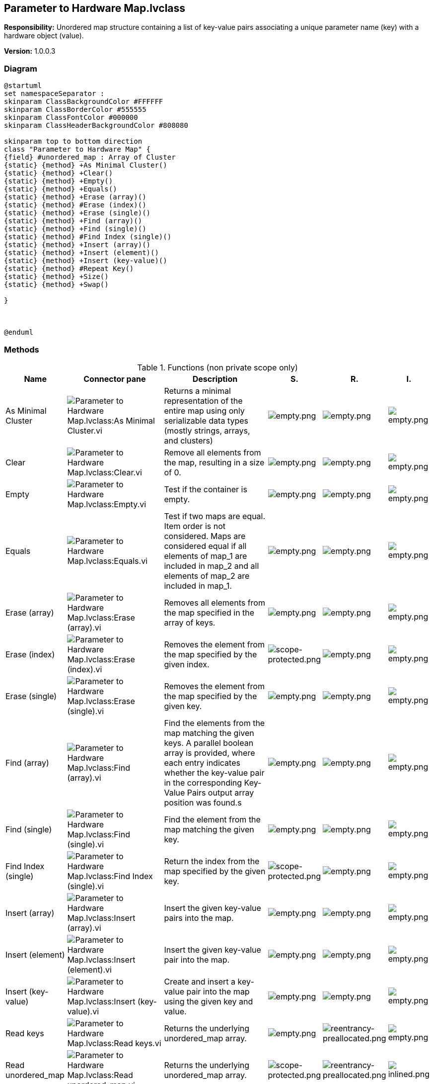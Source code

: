 == Parameter to Hardware Map.lvclass

*Responsibility:*
Unordered map structure containing a list of key-value pairs associating a unique parameter name (key) with a hardware object (value).

*Version:* 1.0.0.3

=== Diagram

[plantuml, format="svg", align="center"]
....
@startuml
set namespaceSeparator :
skinparam ClassBackgroundColor #FFFFFF
skinparam ClassBorderColor #555555
skinparam ClassFontColor #000000
skinparam ClassHeaderBackgroundColor #808080

skinparam top to bottom direction
class "Parameter to Hardware Map" {
{field} #unordered_map : Array of Cluster
{static} {method} +As Minimal Cluster()
{static} {method} +Clear()
{static} {method} +Empty()
{static} {method} +Equals()
{static} {method} +Erase (array)()
{static} {method} #Erase (index)()
{static} {method} +Erase (single)()
{static} {method} +Find (array)()
{static} {method} +Find (single)()
{static} {method} #Find Index (single)()
{static} {method} +Insert (array)()
{static} {method} +Insert (element)()
{static} {method} +Insert (key-value)()
{static} {method} #Repeat Key()
{static} {method} +Size()
{static} {method} +Swap()

}



@enduml
....

=== Methods

.Functions (non private scope only)
[cols="<.<4d,<.<8a,<.<12d,<.<1a,<.<1a,<.<1a", %autowidth, frame=all, grid=all, stripes=none]
|===
|Name |Connector pane |Description |S. |R. |I.

|As Minimal Cluster
|image:Parameter_to_Hardware_Map.lvclass_As_Minimal_Cluster.vi.png[Parameter to Hardware Map.lvclass:As Minimal Cluster.vi]
|Returns a minimal representation of the entire map using only serializable data types (mostly strings, arrays, and clusters)
|image:empty.png[empty.png]
|image:empty.png[empty.png]
|image:empty.png[empty.png]

|Clear
|image:Parameter_to_Hardware_Map.lvclass_Clear.vi.png[Parameter to Hardware Map.lvclass:Clear.vi]
|Remove all elements from the map, resulting in a size of 0.
|image:empty.png[empty.png]
|image:empty.png[empty.png]
|image:empty.png[empty.png]

|Empty
|image:Parameter_to_Hardware_Map.lvclass_Empty.vi.png[Parameter to Hardware Map.lvclass:Empty.vi]
|Test if the container is empty.
|image:empty.png[empty.png]
|image:empty.png[empty.png]
|image:empty.png[empty.png]

|Equals
|image:Parameter_to_Hardware_Map.lvclass_Equals.vi.png[Parameter to Hardware Map.lvclass:Equals.vi]
|Test if two maps are equal. Item order is not considered. Maps are considered equal if all elements of map_1 are included in map_2 and all elements of map_2 are included in map_1.
|image:empty.png[empty.png]
|image:empty.png[empty.png]
|image:empty.png[empty.png]

|Erase (array)
|image:Parameter_to_Hardware_Map.lvclass_Erase_(array).vi.png[Parameter to Hardware Map.lvclass:Erase (array).vi]
|Removes all elements from the map specified in the array of keys.
|image:empty.png[empty.png]
|image:empty.png[empty.png]
|image:empty.png[empty.png]

|Erase (index)
|image:Parameter_to_Hardware_Map.lvclass_Erase_(index).vi.png[Parameter to Hardware Map.lvclass:Erase (index).vi]
|Removes the element from the map specified by the given index.
|image:scope-protected.png[scope-protected.png]
|image:empty.png[empty.png]
|image:empty.png[empty.png]

|Erase (single)
|image:Parameter_to_Hardware_Map.lvclass_Erase_(single).vi.png[Parameter to Hardware Map.lvclass:Erase (single).vi]
|Removes the element from the map specified by the given key.
|image:empty.png[empty.png]
|image:empty.png[empty.png]
|image:empty.png[empty.png]

|Find (array)
|image:Parameter_to_Hardware_Map.lvclass_Find_(array).vi.png[Parameter to Hardware Map.lvclass:Find (array).vi]
|Find the elements from the map matching the given keys. A parallel boolean array is provided, where each entry indicates whether the key-value pair in the corresponding Key-Value Pairs output array position was found.s
|image:empty.png[empty.png]
|image:empty.png[empty.png]
|image:empty.png[empty.png]

|Find (single)
|image:Parameter_to_Hardware_Map.lvclass_Find_(single).vi.png[Parameter to Hardware Map.lvclass:Find (single).vi]
|Find the element from the map matching the given key.
|image:empty.png[empty.png]
|image:empty.png[empty.png]
|image:empty.png[empty.png]

|Find Index (single)
|image:Parameter_to_Hardware_Map.lvclass_Find_Index_(single).vi.png[Parameter to Hardware Map.lvclass:Find Index (single).vi]
|Return the index from the map specified by the given key.
|image:scope-protected.png[scope-protected.png]
|image:empty.png[empty.png]
|image:empty.png[empty.png]

|Insert (array)
|image:Parameter_to_Hardware_Map.lvclass_Insert_(array).vi.png[Parameter to Hardware Map.lvclass:Insert (array).vi]
|Insert the given key-value pairs into the map.
|image:empty.png[empty.png]
|image:empty.png[empty.png]
|image:empty.png[empty.png]

|Insert (element)
|image:Parameter_to_Hardware_Map.lvclass_Insert_(element).vi.png[Parameter to Hardware Map.lvclass:Insert (element).vi]
|Insert the given key-value pair into the map.
|image:empty.png[empty.png]
|image:empty.png[empty.png]
|image:empty.png[empty.png]

|Insert (key-value)
|image:Parameter_to_Hardware_Map.lvclass_Insert_(key_value).vi.png[Parameter to Hardware Map.lvclass:Insert (key-value).vi]
|Create and insert a key-value pair into the map using the given key and value.
|image:empty.png[empty.png]
|image:empty.png[empty.png]
|image:empty.png[empty.png]

|Read keys
|image:Parameter_to_Hardware_Map.lvclass_Read_keys.vi.png[Parameter to Hardware Map.lvclass:Read keys.vi]
|Returns the underlying unordered_map array.
|image:empty.png[empty.png]
|image:reentrancy-preallocated.png[reentrancy-preallocated.png]
|image:empty.png[empty.png]

|Read unordered_map
|image:Parameter_to_Hardware_Map.lvclass_Read_unordered_map.vi.png[Parameter to Hardware Map.lvclass:Read unordered_map.vi]
|Returns the underlying unordered_map array.
|image:scope-protected.png[scope-protected.png]
|image:reentrancy-preallocated.png[reentrancy-preallocated.png]
|image:inlined.png[inlined.png]

|Repeat Key
|image:Parameter_to_Hardware_Map.lvclass_Repeat_Key.vi.png[Parameter to Hardware Map.lvclass:Repeat Key.vi]
|Checks if the given key is a repeat of one in the map
|image:scope-protected.png[scope-protected.png]
|image:empty.png[empty.png]
|image:empty.png[empty.png]

|Size
|image:Parameter_to_Hardware_Map.lvclass_Size.vi.png[Parameter to Hardware Map.lvclass:Size.vi]
|Return the size of the map.
|image:empty.png[empty.png]
|image:empty.png[empty.png]
|image:empty.png[empty.png]

|Swap
|image:Parameter_to_Hardware_Map.lvclass_Swap.vi.png[Parameter to Hardware Map.lvclass:Swap.vi]
|Swaps the elements of one Parameter to Hardware Map with another.
|image:empty.png[empty.png]
|image:empty.png[empty.png]
|image:empty.png[empty.png]

|Write unordered_map
|image:Parameter_to_Hardware_Map.lvclass_Write_unordered_map.vi.png[Parameter to Hardware Map.lvclass:Write unordered_map.vi]
|Overwrites the underlying unordered_map array.
|image:scope-protected.png[scope-protected.png]
|image:reentrancy-preallocated.png[reentrancy-preallocated.png]
|image:inlined.png[inlined.png]
|===

**S**cope: image:scope-protected.png[] -> Protected | image:scope-community.png[] -> Community

**R**eentrancy: image:reentrancy-preallocated.png[] -> Preallocated reentrancy | image:reentrancy-shared.png[] -> Shared reentrancy

**I**nlining: image:inlined.png[] -> Inlined

=== Class Constant VIs

[NOTE]
====
No Constant VIs Found
====
